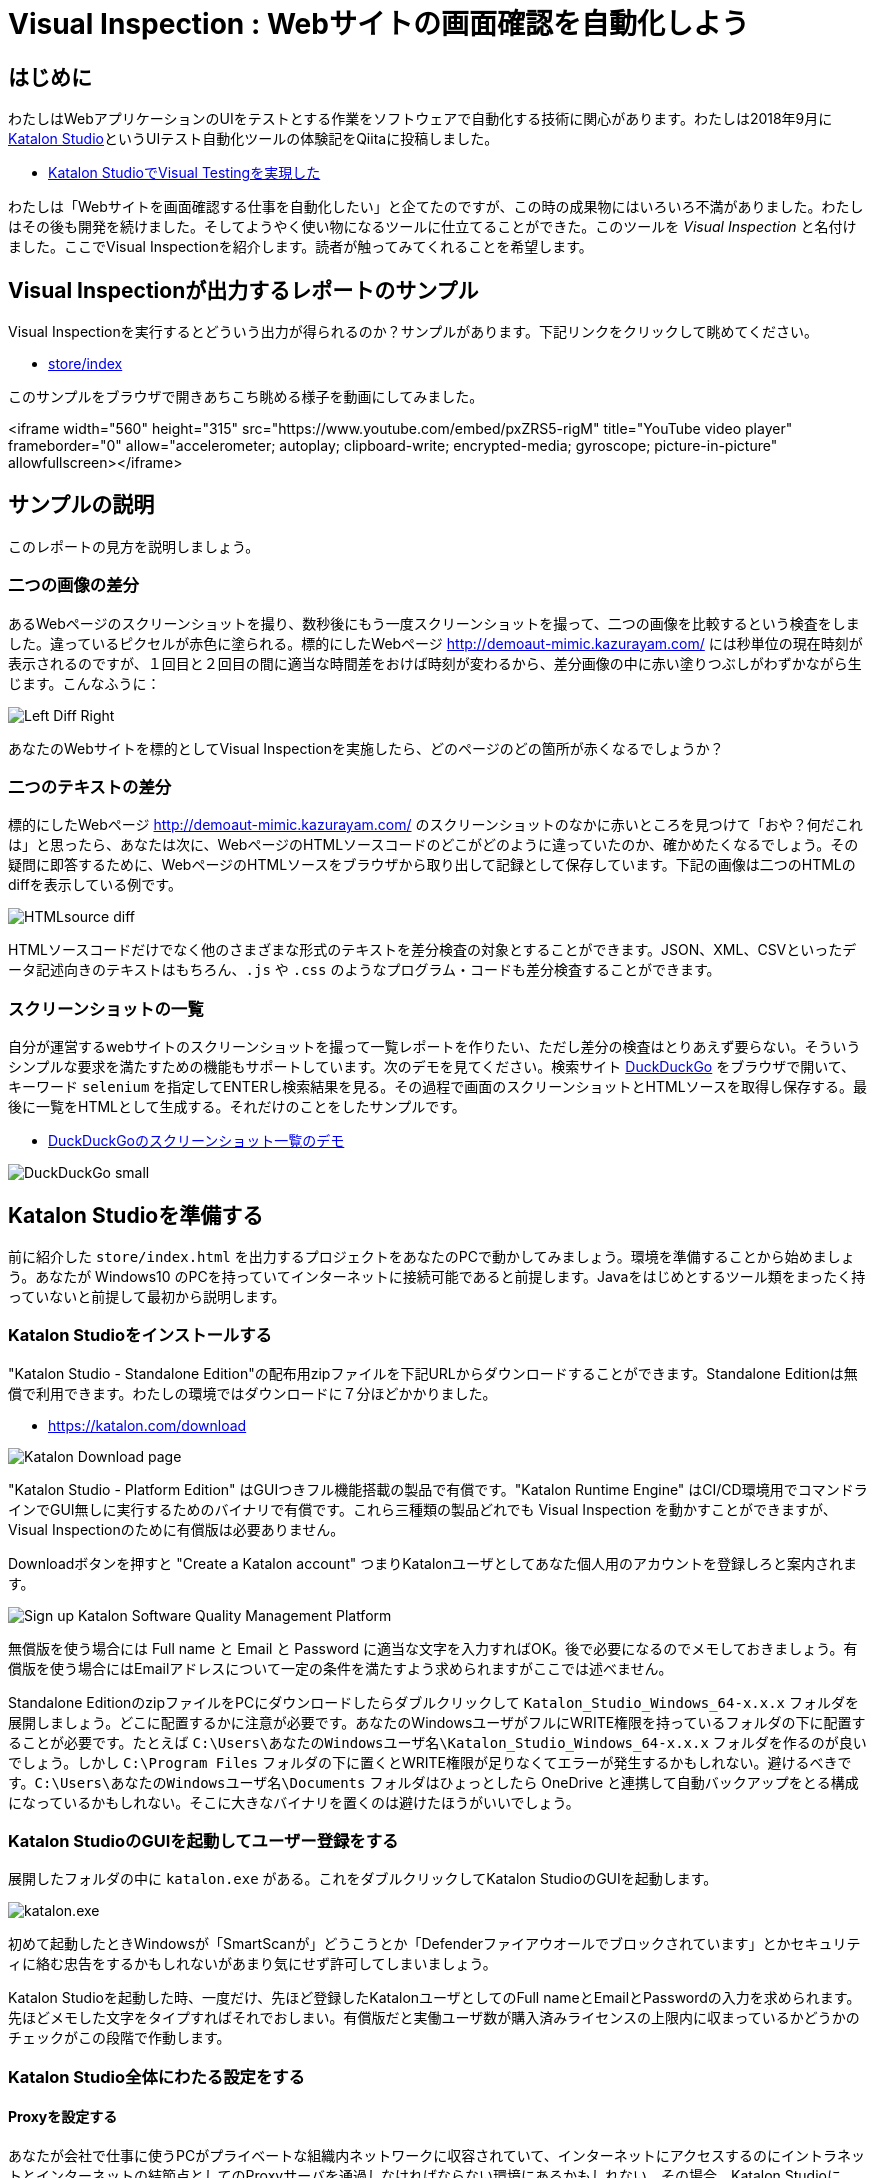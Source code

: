 = Visual Inspection : Webサイトの画面確認を自動化しよう

== はじめに

わたしはWebアプリケーションのUIをテストとする作業をソフトウェアで自動化する技術に関心があります。わたしは2018年9月に link:https://katalon.com/katalon-studio[Katalon Studio]というUIテスト自動化ツールの体験記をQiitaに投稿しました。


* link:https://qiita.com/kazurayam/items/bcf72a03f50fc5db4373[Katalon StudioでVisual Testingを実現した]

わたしは「Webサイトを画面確認する仕事を自動化したい」と企てたのですが、この時の成果物にはいろいろ不満がありました。わたしはその後も開発を続けました。そしてようやく使い物になるツールに仕立てることができた。このツールを _Visual Inspection_ と名付けました。ここでVisual Inspectionを紹介します。読者が触ってみてくれることを希望します。

== Visual Inspectionが出力するレポートのサンプル

Visual Inspectionを実行するとどういう出力が得られるのか？サンプルがあります。下記リンクをクリックして眺めてください。

- link:https://kazurayam.github.io/inspectus4katalon-sample-project/demo/store/index.html[store/index]

このサンプルをブラウザで開きあちこち眺める様子を動画にしてみました。

<iframe width="560" height="315" src="https://www.youtube.com/embed/pxZRS5-rigM" title="YouTube video player" frameborder="0" allow="accelerometer; autoplay; clipboard-write; encrypted-media; gyroscope; picture-in-picture" allowfullscreen></iframe>

== サンプルの説明

このレポートの見方を説明しましょう。

=== 二つの画像の差分

あるWebページのスクリーンショットを撮り、数秒後にもう一度スクリーンショットを撮って、二つの画像を比較するという検査をしました。違っているピクセルが赤色に塗られる。標的にしたWebページ link:http://demoaut-mimic.kazurayam.com/[] には秒単位の現在時刻が表示されるのですが、１回目と２回目の間に適当な時間差をおけば時刻が変わるから、差分画像の中に赤い塗りつぶしがわずかながら生じます。こんなふうに：

image:https://kazurayam.github.io/inspectus4katalon-sample-project/images/Left-Diff-Right.png[]


あなたのWebサイトを標的としてVisual Inspectionを実施したら、どのページのどの箇所が赤くなるでしょうか？

=== 二つのテキストの差分

標的にしたWebページ link:http://demoaut-mimic.kazurayam.com/[] のスクリーンショットのなかに赤いところを見つけて「おや？何だこれは」と思ったら、あなたは次に、WebページのHTMLソースコードのどこがどのように違っていたのか、確かめたくなるでしょう。その疑問に即答するために、WebページのHTMLソースをブラウザから取り出して記録として保存しています。下記の画像は二つのHTMLのdiffを表示している例です。

image:https://kazurayam.github.io/inspectus4katalon-sample-project/images/HTMLsource_diff.png[]

HTMLソースコードだけでなく他のさまざまな形式のテキストを差分検査の対象とすることができます。JSON、XML、CSVといったデータ記述向きのテキストはもちろん、`.js` や `.css` のようなプログラム・コードも差分検査することができます。

=== スクリーンショットの一覧

自分が運営するwebサイトのスクリーンショットを撮って一覧レポートを作りたい、ただし差分の検査はとりあえず要らない。そういうシンプルな要求を満たすための機能もサポートしています。次のデモを見てください。検索サイト link:https://duckduckgo.com/?[DuckDuckGo] をブラウザで開いて、キーワード `selenium` を指定してENTERし検索結果を見る。その過程で画面のスクリーンショットとHTMLソースを取得し保存する。最後に一覧をHTMLとして生成する。それだけのことをしたサンプルです。

* link:https://kazurayam.github.io/inspectus4katalon-sample-project/demo/store/DuckDuckGo-20221213_080436.html[DuckDuckGoのスクリーンショット一覧のデモ]

image:https://kazurayam.github.io/inspectus4katalon-sample-project/images/DuckDuckGo_small.png[]


== Katalon Studioを準備する

前に紹介した `store/index.html` を出力するプロジェクトをあなたのPCで動かしてみましょう。環境を準備することから始めましょう。あなたが Windows10 のPCを持っていてインターネットに接続可能であると前提します。Javaをはじめとするツール類をまったく持っていないと前提して最初から説明します。

=== Katalon Studioをインストールする

"Katalon Studio - Standalone Edition"の配布用zipファイルを下記URLからダウンロードすることができます。Standalone Editionは無償で利用できます。わたしの環境ではダウンロードに７分ほどかかりました。

* link:https://katalon.com/download[]

image:https://kazurayam.github.io/inspectus4katalon-sample-project/images/Katalon-Studio-Free-Download-Katalon.png[Katalon Download page]

"Katalon Studio - Platform Edition" はGUIつきフル機能搭載の製品で有償です。"Katalon Runtime Engine" はCI/CD環境用でコマンドラインでGUI無しに実行するためのバイナリで有償です。これら三種類の製品どれでも Visual Inspection を動かすことができますが、Visual Inspectionのために有償版は必要ありません。

Downloadボタンを押すと "Create a Katalon account" つまりKatalonユーザとしてあなた個人用のアカウントを登録しろと案内されます。

image:https://kazurayam.github.io/inspectus4katalon-sample-project/images/Sign-up-Katalon-Software-Quality-Management-Platform.png[]

無償版を使う場合には Full name と Email と Password に適当な文字を入力すればOK。後で必要になるのでメモしておきましょう。有償版を使う場合にはEmailアドレスについて一定の条件を満たすよう求められますがここでは述べません。


Standalone EditionのzipファイルをPCにダウンロードしたらダブルクリックして `Katalon_Studio_Windows_64-x.x.x` フォルダを展開しましょう。どこに配置するかに注意が必要です。あなたのWindowsユーザがフルにWRITE権限を持っているフォルダの下に配置することが必要です。たとえば `C:\Users\あなたのWindowsユーザ名\Katalon_Studio_Windows_64-x.x.x` フォルダを作るのが良いでしょう。しかし `C:\Program Files` フォルダの下に置くとWRITE権限が足りなくてエラーが発生するかもしれない。避けるべきです。`C:\Users\あなたのWindowsユーザ名\Documents` フォルダはひょっとしたら OneDrive と連携して自動バックアップをとる構成になっているかもしれない。そこに大きなバイナリを置くのは避けたほうがいいでしょう。

=== Katalon StudioのGUIを起動してユーザー登録をする

展開したフォルダの中に `katalon.exe` がある。これをダブルクリックしてKatalon StudioのGUIを起動します。

image:https://kazurayam.github.io/inspectus4katalon-sample-project/images/katalonexe.png[katalon.exe]

初めて起動したときWindowsが「SmartScanが」どうこうとか「Defenderファイアウオールでブロックされています」とかセキュリティに絡む忠告をするかもしれないがあまり気にせず許可してしまいましょう。

Katalon Studioを起動した時、一度だけ、先ほど登録したKatalonユーザとしてのFull nameとEmailとPasswordの入力を求められます。先ほどメモした文字をタイプすればそれでおしまい。有償版だと実働ユーザ数が購入済みライセンスの上限内に収まっているかどうかのチェックがこの段階で作動します。

=== Katalon Studio全体にわたる設定をする

==== Proxyを設定する

あなたが会社で仕事に使うPCがプライベートな組織内ネットワークに収容されていて、インターネットにアクセスするのにイントラネットとインターネットの結節点としてのProxyサーバを通過しなければならない環境にあるかもしれない。その場合、Katalon StudioにProxyサーバのIPアドレス等を設定してやる必要があります。下記のドキュメントを参照のこと。

* link:https://docs.katalon.com/docs/get-started/set-up-your-workspace/katalon-studio-preferences/set-proxy-preferences-in-katalon-studio[Set Proxy Preferences in Katalon Studio]

==== WebDriverをアップデートする

Katalon Studioは link:https://www.selenium.dev/documentation/webdriver/[Selenium WebDriver] を基盤としています。Katalon StudioがChromeやFireFoxなどのWebブラウザを遠隔操作するために WebDriver と呼ばれる外部モジュールを使います。WebDriverはChromeやFireFoxなどブラウザの種類ごとに別々のモジュールがあり、ブラウザがバージョン・アップするたびにWebDriverモジュールもバージョン・アップされます。Katalon Studioは配布用zipのなかにWebDriverモジュールを同梱していますが、ブラウザが頻繁にバージョン・アップするのでどうしてもzipに格納されたWebDriverモジュールは古くなってしまいます。だからユーザーは適宜自PC上でWebDriverを最新版に更新しなければなりません。この手間仕事を助けるためにKatalon Studioはツールバーに "Update WebDriver" というGUIメニューを備えています。これを使ってWebDriverモジュールを手早く更新することができます。操作については下記ドキュメントを参照のこと。

* link:https://docs.katalon.com/docs/legacy/katalon-studio-enterprise/test-design/web-test-design/handle-webdrivers/upgrade-or-downgrade-webdrivers[Upgrade or downgrade WebDrivers]


==== Scrip viewを使う、Manual viewを使わない

UIテストを具体的に記述したGroovyスクリプトのことをKatalon Studioの用語で Test Case といいます。Test Caseを編集するエディタが装備されているのですが、Test Caseエディタは二つの見た目を備えています。*Manual view* と *Script view* です。Manual viewはぶっちゃけプログラミングのできない人向けのGUIで、Script viewはテキストエディタです。

Visual Inspectionを実装するにはScript viewでGroovyコードを書く必要があります。Manual viewは使いません。ところがKatalon Studioの初期設定ではTest Caseをエディタで開いた時にManual viewを優先して表示します。切り替えるのが煩わしいので最初からScript viewで開くように設定を変更しましょう。

Katalon Studio GUIのツールバー Window > Katalon Studio Preferences > Katalon > Test Case

image:https://kazurayam.github.io/inspectus4katalon-sample-project/images/Manual_view_Script_view.png[Manual view Script view]


=== プロジェクトを作る

さて、Katalon Studioの中でプロジェクトを作りましょう。

File > New > Project

image:https://kazurayam.github.io/inspectus4katalon-sample-project/images/NewProject.png[New Project]

ダイアログが開きます。プロジェクトの名前とプロジェクトをどのフォルダに格納するかを指定します。もちろんあなたの好きなプロジェクト名とフォルダを指定して構いません。

image:https://kazurayam.github.io/inspectus4katalon-sample-project/images/NewProject_dialog.png[New Project dialog]

上記のように入力してOKすると `C:\Users\kazurayam\katalon-projects\MyVisualInspectionProject` フォルダが作られ、そのなかに初期状態のフォルダとファイル群が自動生成されます。

=== プロジェクトを設定する

新規に作ったプロジェクトの設定をいくつかカスタマイズしておきます。

==== ブラウザの種類を選ぶ

テスト・スクリプトがWebDriverを介してどのWebブラウザを開くかをテスト実行時に選択することができます。Chrome、FireFox、Edge、Safari...。ただしブラウザを指定せずに image:https://kazurayam.github.io/inspectus4katalon-sample-project/images/run_katalon_test.png[run] ボタンを押してデフォルトとして設定されたブラウザを開くこともできる。どのブラウザを起動するかを設定しておくことができます。

Project > Settings > Execution

image:https://kazurayam.github.io/inspectus4katalon-sample-project/images/browser_default.png[browser default]


この例ではChromeブラウザをHeadlessモードで起動することをデフォルトとして選択しています。

==== TestOpsを使わない

Katalon社が提供する link:https://katalon.com/testops[TestOps]というサービスがあります。PC上で動くKatalon Studioとインターネット上のサーバで動くTestOpsとを通信させていろいろやる。ただしテストの所要時間がちょっと延びる。デフォルトではTestOpsと連携するように設定されています。しかしVisual InspectionをするためにTest Opsとの連携は不要です。OFFにしましょう。

Project > Settings > Katalon TestOps

image:https://kazurayam.github.io/inspectus4katalon-sample-project/images/TestOps_integration.png[TestOps]

==== TestCloudを使わない

TestCloudというサービスとの連携もデフォルトがONになっています。Visual Inspectionするのに不要。OFFにしましょう。

Project > Settings > Katalon TestCloud

image:https://kazurayam.github.io/inspectus4katalon-sample-project/images/TestCloud_integration.png[TestCloud]


==== Smart Waitを使わない

Katalon Studioは link:https://katalon.com/resources-center/blog/handle-selenium-wait[Smart Wait] という小技を備えています。Smart Waitはときどき悪さをします。本当なら３０秒で終わるはずのテストがSmart Waitのせいで２０分経過したのにまだ終わらないなんてことがたまに起きる。Smart WaitはデフォルトでEnabledの設定になっています。ぜひDisabledにしましょう。

Project > Settings > Execution > WebUI

image:https://kazurayam.github.io/inspectus4katalon-sample-project/images/SmartWait.png[SmartWait]


==== Log Viewerを軽量化する

Katalon StudioのGUIの右下にログを表示するエリアがあります。Log Viewerというタブがある。ここを適切に設定しておくべきです。というのもKatalon Studioはテスト実行時にログを大量に吐き出すから。大量のログをLog Viewerに表示する処理が重すぎてテスト開始から終了までの所要時間を長くする原因になる。LogViewerのせいで link:https://forum.katalon.com/t/log-viewer-slows-down-your-tests-how-to-prevent-it/60252[本来なら１分で終わるテストが５分以上かかる] なんてことが発生しうる。だからLog Viewerを軽量化しておきましょう。

image:https://kazurayam.github.io/inspectus4katalon-sample-project/images/LogViewer.png[Log Viewer]

まずろぐ表示エリアの右上隅にボタンが並んでいるなかにこういうトグルボタンがある。image:https://kazurayam.github.io/inspectus4katalon-sample-project/images/tree_view.png[tree view] これを押した状態だと ログ表示部分が Tree 形式になります、ボタンを離した状態だと ログ表示部分がテーブル形式になります、このボタンをOFFして、テーブル形式の表示を選びましょう。Tree表示はCPU負荷が大きく処理遅延の原因になるので使うべきでありません。

ログ表示部をテーブル形式にすると、左側にボタンが並んで表示されます。All、Info、Passed、Failed、Error、Warning、Not Run とラベルされたボタンがあって、デフォルトでは Allボタン がONになっています。AllがONだと "START xxxx" "END xxxx" というログが大量に出力されます。このログは役に立たないし、あまりに多いので処理遅延の原因になります。Allを必ずOFFにしましょう。

以上で `MyVisualInspectionProject` プロジェクトを設定することができました。

=== 初めてのTest Caseを作って動かしてみる

では　Katalon Studioのプロジェクトにごく単純なTest Caseスクリプトをひとつ作って実行してみましょう。わたしは `Test Cases/sample/47news` を作りました。内容は下記の通り。

. Webブラウザを開き
. 或るURLを表示して
. 数秒待って
. ブラウザを閉じる

[source,text]
----
import com.kms.katalon.core.webui.keyword.WebUiBuiltInKeywords as WebUI

WebUI.openBrowser('')
WebUI.navigateToUrl('https://www.47news.jp/')
WebUI.delay(3)   // stay still for 3 seconds
WebUI.closeBrowser()
----



このスクリプト実行するには、Katalon Studioのウインドウの上部に配置された緑色の矢印のボタン image:https://kazurayam.github.io/inspectus4katalon-sample-project/images/run_katalon_test.png[run button]を押します。

このTest Caseを開いて実行するまでの操作を動画にしてみました。

https://youtu.be/4jT6pgDmxmc

<iframe width="560" height="315" src="https://www.youtube.com/embed/4jT6pgDmxmc" title="YouTube video player" frameborder="0" allow="accelerometer; autoplay; clipboard-write; encrypted-media; gyroscope; picture-in-picture" allowfullscreen></iframe>

以上で、Katalon Studioでプロジェクトを作りテストスクリプトを作って動かすことができました。

== ビルドツール Gradle を準備する

Visual Inspectionを実行できるようにコードを作り込んだプロジェクトのサンプルが下記のGitHubレポジトリにあります。わたくしkazurayamが作りました。

- link:https://github.com/kazurayam/inspectus4katalon-sample-project[]

link:https//qiita.com/[Qiita]の読者ならこのGitHubプロジェクトを `git clone` してWindows PC上のKatalon Studioで動かすことができるでしょう。その方法だと応用が効きません。あなたがWindows10 PCでKatalonプロジェクトを作り、自分のwebサイトを画面確認する作業を自動化するのに役立たない。ここでは `git clone` するのではなく、別の方法を紹介します。ビルドツール link:https://gradle.org/[Gradle] を使います。

Gradleを使うために準備が必要です。道筋を先に説明しましょう。

. あなたはKatalon Studioでプロジェクトを一つ自作する。
. kazurayamはVisual Inspectionを実行するのに必要なライブラリ一式とサンプルコードを某所からダウンロードしてあなたのプロジェクトに組み込むことができる仕組みを準備しました。
. ダウンロードと組み込みの処理をJavaのビルドツール link:https://gradle.org/[Gradle] を使って行う。だからあなたのWindows PCにGradleをインストールしたい。
. Gradleを動かすためにはJava実行環境が必要です。だからJavaもインストールしなければならない。
. Windows PCにJavaとGradleをインストールするには link:https://sdkman.io/[SDKMAN!] を使うのが良い。だからあなたのWindows PCにSDKMAN!をインストールしたい。
. SDKMAN!をインストールするには link:https://curl.se/[curl] コマンドを使う。
. 残念ながらcurlコマンドはWindowsにあらかじめ組み込まれていない。curlを使える環境をWindows上に作る必要がある。そこで link:https://gitforwindows.org/[Git for Windows] をインストールする。Git for Windowsをインストールするとオマケとして Git Bash というWindowsプログラムがインストールされる。
. Git Bashを起動し、curlコマンドでSDKMAN!をインストールし、SDKMANでJavaとGradleをインストールする。
. 最後にあなたのKatalonプロジェクトに `build.gradle` ファイルを作り数行のコードを記述したら、gradleタスクを2回実行する。するとライブラリとサンプルコードがプロジェクトに組み込まれる。

以上が作業全体の流れです。ではひとつひとつ、やっていきましょう。


=== Git for Windowsをインストールする

* link:https://gitforwindows.org/[Git for Windows]

このサイトのdownloadボタンを押します。インストーラーがダウンロードできます。インストーラーを実行してください。すべてデフォルトの設定を選択するのでいい。インストールが完了すると `Git Bash` が使えるようになります。

image:https://kazurayam.github.io/inspectus4katalon-sample-project/images/git_bash.png[Git Bash]

=== SDKMAN!をインストールする

SDKMAN!のページ　link:https://sdkman.io/[SDKMAN!] をみると、terminalでこのコマンドを実行しろ！と書いてあります。


`curl -s "https://get.sdkman.io" | bash`

Git Bashのウインドウを開いてこのコマンドを実行してください。

image:https://kazurayam.github.io/inspectus4katalon-sample-project/images/curl_get_sdkman.png[curl get sdkman]

ダーーっとメッセージが出力されてインストールが完了するでしょう。うまく行ったかどうかを確認するために、バージョンを表示してみましょう。

[source, text]
----
$ sdk version

SDKMAN 5.xx.xx
----

というような表示がされればOKです。

SDKMAN!のコマンドについてはドキュメント link:https://sdkman.io/usage[SDKMAN! usage] を参照のこと。

=== Javaをインストールする

ではSDKMAN!を使ってJavaをインストールしましょう。Git Bashのコマンドラインで下記のコマンドを実行します。

[source, text]
----
$ sdk install java
----

だー〜っとメッセージが出力されて終了したらJavaの最新安定版がインストールされているはず。javaコマンドを動かしてみましょう。

[source, text]
----
$ java --verison
openjdk 17.0.5 2022-10-18
OpenJDK Runtime Environment Temurin-17.0.5+8 (build 17.0.5+8)
OpenJDK 64-BIt Server VM Temurin-17.0.5+8 (build 17.0.5+8, mixed mode, sharing)
----

こんな感じの応答があれば大丈夫。別バージョンでもかまいません。

=== Gradleをインストールする

続けてSDKMAN!を使ってGradleをインストールしましょう。Git Bashのコマンドラインで下記のコマンドを実行します。

[source, text]
----
$ sdk install gradle
----

だー〜っとメッセージが出力されて終了したらGradleの最新安定版がインストールされているはず。gradleコマンドを動かしてみましょう。

[source, text]
----
$ gradle --version

----------------------------------------------------------
Gradle 7.6
----------------------------------------------------------
...
----

こんな感じの応答があれば大丈夫。別バージョンでもかまいません。

さて、ようやくビルドツール Gradle を使える環境が整いました。

== 自作のKatalonプロジェクトにVisual Inspectionを組み込む

Katalon Studioをインストールし、ビルドツール Gradle を動かす準備もできました。ではKatalon Studioでプロジェクトを作って画面確認を自動化しましょう。

Katalonプロジェクトの作り方は前に説明しました。以下では `C:\Users\あなたのWindowsユーザ名\katalon-projects` フォルダのなかに `MyVisualInspectionProject` という名前のプロジェクトを作ったと仮定して説明します。

`MyVisualInspectionProject` フォルダの直下に `build.gradle` ファイルがあるはずです。あなたがプロジェクトを最初に作ったときにKatalon Studioが build.gradle を自動生成しました。ただし実はKatalon Studio(現時点のバージョンは8.5.x)はbuild.gradleファイルをまったく利用していません。削除してもかまわないし書きかえてもKatalon Studio本体の動きには影響しません。

そこでbuild.gradleファイルを下記のように書きかえて保存します。`com.kazurayam.inspectus4katalon` はkazurayamが開発したカスタムGradleプラグインです。 link:https://plugins.gradle.org/plugin/com.kazurayam.inspectus4katalon[Gradle Plugin Portal] で公開しています。2023年12月現在の最新バージョンは 0.5.4 です。こんご、新しいバージョンがリリースされていたら最新バージョンを指定してください。


[source, text]
----
plugins {
  id 'com.kazurayam.inspectus4katalon' version "0.5.4"
}
----


Katalon Studioを一旦停止してください。そしてGit Bashのウインドウを開いてKatalonプロジェクトのフォルダに移動します。

[source, text]
----
$ cd ~/katalon-projects/MyVisualInspectionProject
----

=== gradle deploy-visual-inspection-sample-for-katalonタスク

では、サンプルコードをダウンロードして組み込みましょう。Git Bashのコマンドラインで次のコマンドを実行してください。

[source, text]
----
$ gradle deploy-visual-inspection-sample-for-katalon
----

すると次のようなメッセージが出力されるはず。
[source, text]
----
Starting a Gradle Daemon (subsequent builds will be faster)

> Task :deploy-visual-inspection-sample-for-katalon
Downloading https://github.com/kazurayam/inspectus4katalon-sample-project/releases/download/0.4.0/distributable.zip into C:\Users\kazurayam\katalon-projects\MyVisualInspectionProject\build\tmp\distributable.zip
... Include/data/MyAdmin/targetList.csv
... Object Repository/CURA/Page_CURA Healthcare Service/appointment/button_Book Appointment.rs
... Object Repository/CURA/Page_CURA Healthcare Service/appointment/input_Apply for hospital readmission.rs
... Object Repository/CURA/Page_CURA Healthcare Service/appointment/input_Medicaid_programs.rs
... Object Repository/CURA/Page_CURA Healthcare Service/appointment/input_visit_date.rs
... Object Repository/CURA/Page_CURA Healthcare Service/appointment/select_Tokyo CURA Healthcare Center.rs
... Object Repository/CURA/Page_CURA Healthcare Service/appointment/textarea_Comment_comment.rs
... Object Repository/CURA/Page_CURA Healthcare Service/login/button_Login.rs
... Object Repository/CURA/Page_CURA Healthcare Service/login/input_Password_password.rs
... Object Repository/CURA/Page_CURA Healthcare Service/login/input_Username_username.rs
... Object Repository/CURA/Page_CURA Healthcare Service/summary/a_Go to Homepage.rs
... Object Repository/CURA/Page_CURA Healthcare Service/top/a_Make Appointment.rs
... Profiles/CURA_DevelopmentEnv.glbl
... Profiles/MyAdmin_DevelopmentEnv.glbl
... Profiles/MyAdmin_ProductionEnv.glbl
... Scripts/common/BackupAll/Script1668394619253.groovy
... Scripts/common/Scavenge/Script1668394684813.groovy
... Scripts/CURA/main/Script1667709715867.groovy
... Scripts/CURA/materialize/Script1667709728945.groovy
... Scripts/CURA/run_materialize/Script1667709743309.groovy
... Scripts/DuckDuckGo/main/Script1667437517277.groovy
... Scripts/DuckDuckGo/materialize/Script1667437527092.groovy
... Scripts/DuckDuckGo/run_materialize/Script1667616595404.groovy
... Scripts/MyAdmin/main/Script1667687348266.groovy
... Scripts/MyAdmin/materialize/Script1667687365090.groovy
... Scripts/MyAdmin/processTargetList/Script1668563538525.groovy
... Scripts/MyAdmin/run_materialize/Script1667687380074.groovy
... Test Cases/common/BackupAll.tc
... Test Cases/common/Scavenge.tc
... Test Cases/CURA/main.tc
... Test Cases/CURA/materialize.tc
... Test Cases/CURA/run_materialize.tc
... Test Cases/DuckDuckGo/main.tc
... Test Cases/DuckDuckGo/materialize.tc
... Test Cases/DuckDuckGo/run_materialize.tc
... Test Cases/MyAdmin/main.tc
... Test Cases/MyAdmin/materialize.tc
... Test Cases/MyAdmin/processTargetList.tc
... Test Cases/MyAdmin/run_materialize.tc
deployed the sample project v0.4.0

BUILD SUCCESSFUL in 16s
1 actionable task: 1 executed
----

`deploy-visual-inspection-sample-for-katalon` タスクが何をやったか？ GitHub上にある inspectus4katalon-sample-projectレポジトリの link:https://github.com/kazurayam/inspectus4katalon-sample-project/releases/tag/0.4.0[Releasesページ] に `distributable.zip` ファイルが添付されている。このzipのなかにVisual Inspectionのサンプルコード一式が格納されている。`deploy-visual-inspection-sample-for-katalon` タスクはzipファイルをダウンロードして解凍し、カレント・ディレクトリに上書きします。上記のメッセージはこの時copyされたファイルのパスを表示しています。

=== gradle driversタスク

もうひとつ、コマンドを実行します。

[source,text]
----
kazurayam@DESKTOP-VQERHGD MINGW64 ~/katalon-projects/MyVisualInspectionProject

$ gradle drivers

> Task :drivers
inspectus-0.9.0.jar
ExecutionProfilesLoader-1.2.1.jar
materialstore-0.16.0.jar
ashot-1.5.4.jar
commons-csv-1.9.0.jar
jsoup-1.14.3.jar
freemarker-2.3.31.jar
java-diff-utils-4.11.jar

BUILD SUCCESSFUL in 7s
1 actionable task: 1 executed
----

このコマンドが完了すると、MyVisualInspectionProjectのルートフォルダの直下にある `Drivers` フォルダのなかにいくつかのjarファイルが配置されます。確認してみましょう。

[source, text]
----
kazurayam@DESKTOP-VQERHGD MINGW64 ~/katalon-projects/MyVisualInspectionProject
$ ls -la ./Drivers
total 2696
drwxr-xr-x 1 kazurayam 197609       0 12月 22 23:09 ./
drwxr-xr-x 1 kazurayam 197609       0 12月 22 22:54 ../
-rw-r--r-- 1 kazurayam 197609   54351 12月 22 23:09 AUTOIMPORTED_ashot-1.5.4.jar
-rw-r--r-- 1 kazurayam 197609   51322 12月 22 23:09 AUTOIMPORTED_commons-csv-1.9.0.jar
-rw-r--r-- 1 kazurayam 197609   89290 12月 22 23:09 AUTOIMPORTED_ExecutionProfilesLoader-1.2.1.jar
-rw-r--r-- 1 kazurayam 197609 1715750 12月 22 23:09 AUTOIMPORTED_freemarker-2.3.31.jar
-rw-r--r-- 1 kazurayam 197609   63826 12月 22 23:09 AUTOIMPORTED_inspectus-0.9.0.jar
-rw-r--r-- 1 kazurayam 197609   69437 12月 22 23:09 AUTOIMPORTED_java-diff-utils-4.11.jar
-rw-r--r-- 1 kazurayam 197609  423395 12月 22 23:09 AUTOIMPORTED_jsoup-1.14.3.jar
-rw-r--r-- 1 kazurayam 197609  269269 12月 22 23:09 AUTOIMPORTED_materialstore-0.16.0.jar
----

これらはVisual Inspectionを実行するのに必要な外部モジュールです。しかしKatalon Studio本体のzipには同梱されていなかったもので、正味追加しなければならないものです。 link:https://github.com/kazurayam/materialstore[`materialstore`] と  link:https://github.com/kazurayam/inspectus[`inspectus`] というjarファイルがVisual Inspectionの実装コードを格納しています。どちらもkazurayamが開発して link:https://mvnrepository.com/artifact/com.kazurayam[Maven Centralレポジトリ] で公開しています。

== Visual Inspectionのテストコードを実行してみる

さてKatalon Studioを再起動しましょう。MyVisualInspectionProjectを開いてください。画面左側に `Test Cases` フォルダがある。そこを開くと `CURA`、`DuckDuckGo`、 `MyAdmin` というフォルダがある。それらフォルダを開くと各々に `main` という名前のTest Caseスクリプトがあります。

image:https://kazurayam.github.io/inspectus4katalon-sample-project/images/SampleTestCasesInstalled.png[sample test cases installed]

`main` を開いてボタン image:https://kazurayam.github.io/inspectus4katalon-sample-project/images/run_katalon_test.png[green run] を押せばスクリプトが実行されます。`main` が走り終わるとプロジェクトのルート直下に `store` という名前のフォルダが作られます。そのなかに `index.html` ができています。

image:https://kazurayam.github.io/inspectus4katalon-sample-project/images/store_index_just_created.png[store/index just created]

ただしKatalon Studioに不具合があって、プロジェクトのフォルダの直下に作られた `store` フォルダをただちに表示してくれません。いったんMyVisualInspectionProjectを閉じてもう一度開いてください。そうすれば `store` フォルダが見えるはず。

`index.html` をダブルクリックすればブラウザで開きます。それこそが本投稿の冒頭で紹介したサンプル

- link:https://kazurayam.github.io/inspectus4katalon-sample-project/demo/store/index.html[store/index]

にほかなりません。

== 結論

わたしが開発したWebサイトの画面確認を自動化するツール Visual Inspection を紹介しました。読者がVisual Inspectionを応用して自分の興味あるWebサイトの画面確認を自動化するツールを構築することがきます。本投稿では、実行環境を作る手順とサンプルコードを説明しました。読者が自分の仕事に役立つツールを構築するには、対象となるWebサイトのスクリーンショットを撮る処理をGroovy言語で自作する必要があります。長くなるのでここではプログラミングの詳細を説明しません。別の投稿で述べようと思います。
